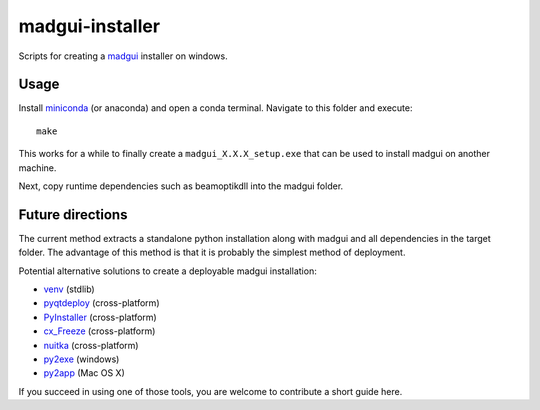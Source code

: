 madgui-installer
================

Scripts for creating a madgui_ installer on windows.

.. _madgui: https://github.com/hibtc/madgui


Usage
-----

Install miniconda_ (or anaconda) and open a conda terminal. Navigate to this
folder and execute::

    make

.. _miniconda: https://docs.conda.io/en/latest/miniconda.html

This works for a while to finally create a ``madgui_X.X.X_setup.exe`` that can
be used to install madgui on another machine.

Next, copy runtime dependencies such as beamoptikdll into the madgui folder.


Future directions
-----------------

The current method extracts a standalone python installation along with madgui
and all dependencies in the target folder. The advantage of this method is
that it is probably the simplest method of deployment.

Potential alternative solutions to create a deployable madgui installation:

- venv_ (stdlib)
- pyqtdeploy_ (cross-platform)
- PyInstaller_ (cross-platform)
- cx_Freeze_ (cross-platform)
- nuitka_ (cross-platform)
- py2exe_ (windows)
- py2app_ (Mac OS X)

.. _venv: https://docs.python.org/3/library/venv.html
.. _pyqtdeploy: http://pyqt.sourceforge.net/Docs/pyqtdeploy/
.. _PyInstaller: http://www.pyinstaller.org/
.. _cx_Freeze: http://cx-freeze.sourceforge.net/
.. _py2exe: http://www.py2exe.org/
.. _py2app: http://pythonhosted.org/py2app/
.. _nuitka: http://nuitka.net

If you succeed in using one of those tools, you are welcome to contribute a
short guide here.
